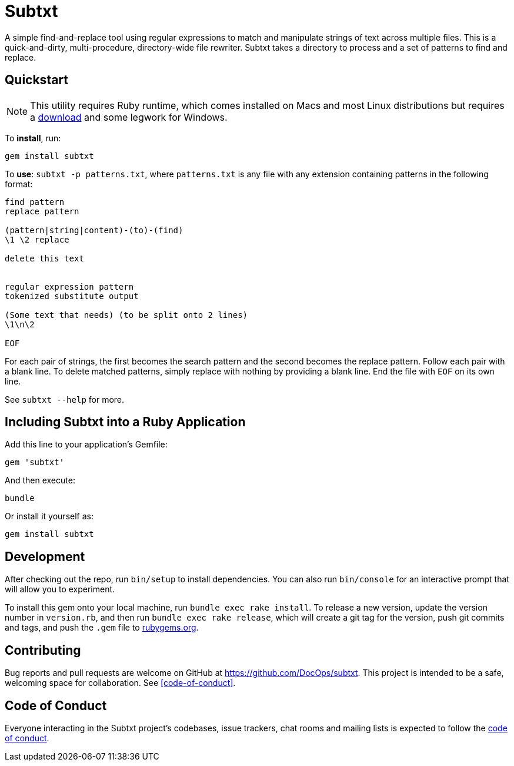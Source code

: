= Subtxt
:github_url: https://github.com/DocOps/subtxt

A simple find-and-replace tool using regular expressions to match and manipulate strings of text across multiple files.
This is a quick-and-dirty, multi-procedure, directory-wide file rewriter.
Subtxt takes a directory to process and a set of patterns to find and replace.

== Quickstart

[NOTE]
This utility requires Ruby runtime, which comes installed on Macs and most Linux distributions but requires a link:https://rubyinstaller.org/[download] and some legwork for Windows.

To *install*, run:

 gem install subtxt

To *use*: `subtxt -p patterns.txt`, where `patterns.txt` is any file with any extension containing patterns in the following format:

[source,regex]
----
find pattern
replace pattern

(pattern|string|content)-(to)-(find)
\1 \2 replace

delete this text


regular expression pattern
tokenized substitute output

(Some text that needs) (to be split onto 2 lines)
\1\n\2

EOF
----

For each pair of strings, the first becomes the search pattern and the second becomes the replace pattern.
Follow each pair with a blank line.
To delete matched patterns, simply replace with nothing by providing a blank line.
End the file with `EOF` on its own line.

See `subtxt --help` for more.

== Including Subtxt into a Ruby Application

Add this line to your application's Gemfile:

[source,ruby]
----
gem 'subtxt'
----

And then execute:

 bundle

Or install it yourself as:

 gem install subtxt


== Development

After checking out the repo, run `bin/setup` to install dependencies. You can also run `bin/console` for an interactive prompt that will allow you to experiment.

To install this gem onto your local machine, run `bundle exec rake install`. To release a new version, update the version number in `version.rb`, and then run `bundle exec rake release`, which will create a git tag for the version, push git commits and tags, and push the `.gem` file to link:https://rubygems.org[rubygems.org].

== Contributing

Bug reports and pull requests are welcome on GitHub at https://github.com/DocOps/subtxt. This project is intended to be a safe, welcoming space for collaboration.
See <<code-of-conduct>>.

== Code of Conduct

Everyone interacting in the Subtxt project’s codebases, issue trackers, chat rooms and mailing lists is expected to follow the link:{github_url}/blob/master/CODE_OF_CONDUCT.adoc[code of conduct].
